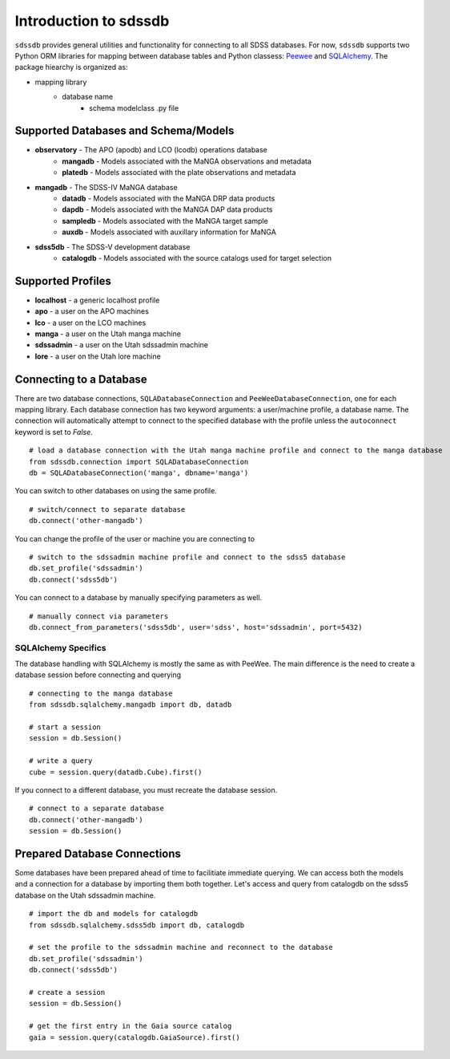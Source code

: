 
.. _intro:

Introduction to sdssdb
===============================

``sdssdb`` provides general utilities and functionality for connecting to all SDSS databases.  For now, ``sdssdb`` supports two Python ORM libraries for mapping between database tables and Python classess:  `Peewee <http://docs.peewee-orm.com/en/latest/>`_ and `SQLAlchemy <https://www.sqlalchemy.org/>`_.  The package hiearchy is organized as:

* mapping library
    * database name
        * schema modelclass .py file


Supported Databases and Schema/Models
-------------------------------------

* **observatory** -  The APO (apodb) and LCO (lcodb) operations database
    * **mangadb** - Models associated with the MaNGA observations and metadata
    * **platedb** - Models associated with the plate observations and metadata

* **mangadb** - The SDSS-IV MaNGA database
    * **datadb** - Models associated with the MaNGA DRP data products
    * **dapdb** - Models associated with the MaNGA DAP data products
    * **sampledb** - Models associated with the MaNGA target sample
    * **auxdb** - Models associated with auxillary information for MaNGA

* **sdss5db** - The SDSS-V development database
    * **catalogdb** - Models associated with the source catalogs used for target selection


Supported Profiles
------------------

* **localhost** - a generic localhost profile
* **apo** - a user on the APO machines
* **lco** - a user on the LCO machines
* **manga** - a user on the Utah manga machine
* **sdssadmin** - a user on the Utah sdssadmin machine
* **lore** - a user on the Utah lore machine


Connecting to a Database
------------------------

There are two database connections, ``SQLADatabaseConnection`` and ``PeeWeeDatabaseConnection``, one for each mapping library. Each database connection has two keyword arguments: a user/machine profile, a database name.  The connection will automatically attempt to connect to the specified database with the profile unless the ``autoconnect`` keyword is set to `False`.
::

    # load a database connection with the Utah manga machine profile and connect to the manga database
    from sdssdb.connection import SQLADatabaseConnection
    db = SQLADatabaseConnection('manga', dbname='manga')

You can switch to other databases on using the same profile.
::

    # switch/connect to separate database
    db.connect('other-mangadb')

You can change the profile of the user or machine you are connecting to
::

    # switch to the sdssadmin machine profile and connect to the sdss5 database
    db.set_profile('sdssadmin')
    db.connect('sdss5db')

You can connect to a database by manually specifying parameters as well.
::

    # manually connect via parameters
    db.connect_from_parameters('sdss5db', user='sdss', host='sdssadmin', port=5432)



SQLAlchemy Specifics
^^^^^^^^^^^^^^^^^^^^

The database handling with SQLAlchemy is mostly the same as with PeeWee.  The main difference is the need to create a database session before connecting and querying
::

    # connecting to the manga database
    from sdssdb.sqlalchemy.mangadb import db, datadb

    # start a session
    session = db.Session()

    # write a query
    cube = session.query(datadb.Cube).first()

If you connect to a different database, you must recreate the database session.
::

    # connect to a separate database
    db.connect('other-mangadb')
    session = db.Session()


Prepared Database Connections
-----------------------------

Some databases have been prepared ahead of time to facilitiate immediate querying.  We can access both the models and a connection for a database by importing them both together.   Let's access and query from catalogdb on the sdss5 database on the Utah sdssadmin machine.
::

    # import the db and models for catalogdb
    from sdssdb.sqlalchemy.sdss5db import db, catalogdb

    # set the profile to the sdssadmin machine and reconnect to the database
    db.set_profile('sdssadmin')
    db.connect('sdss5db')

    # create a session
    session = db.Session()

    # get the first entry in the Gaia source catalog
    gaia = session.query(catalogdb.GaiaSource).first()




